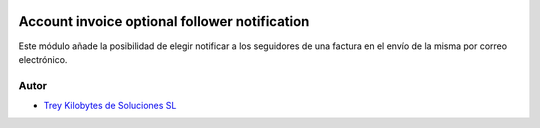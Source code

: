 .. image:: https://img.shields.io/badge/licence-AGPL--3-blue.svg
   :target: https://www.gnu.org/licenses/agpl-3.0-standalone.html
   :alt: License: AGPL-3

==============================================
Account invoice optional follower notification
==============================================

Este módulo añade la posibilidad de elegir notificar a los seguidores de una
factura en el envío de la misma por correo electrónico.


Autor
~~~~~

* `Trey Kilobytes de Soluciones SL <https://www.trey.es>`__
